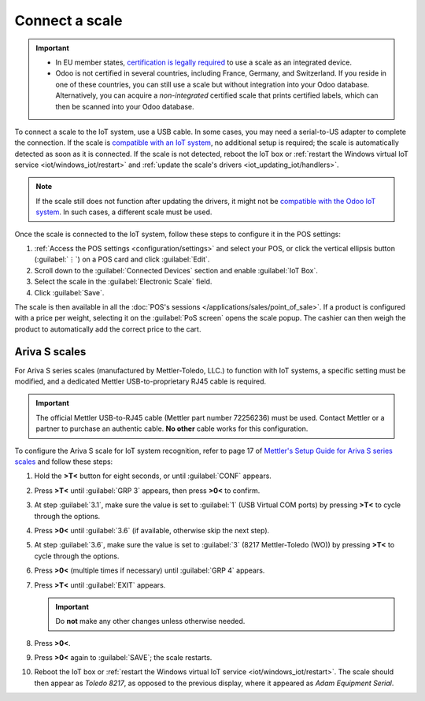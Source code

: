 ===============
Connect a scale
===============

.. important::
   - In EU member states, `certification is legally required
     <https://eur-lex.europa.eu/legal-content/EN/TXT/?uri=uriserv%3AOJ.L_.2014.096.01.0107.01.ENG>`_
     to use a scale as an integrated device.
   - Odoo is not certified in several countries, including France, Germany, and Switzerland. If you
     reside in one of these countries, you can still use a scale but without integration into your
     Odoo database. Alternatively, you can acquire a *non-integrated* certified scale that prints
     certified labels, which can then be scanned into your Odoo database.

To connect a scale to the IoT system, use a USB cable. In some cases, you may need a serial-to-US
adapter to complete the connection. If the scale is `compatible with an IoT system
<https://www.odoo.com/page/iot-hardware>`_, no additional setup is required; the scale is
automatically detected as soon as it is connected. If the scale is not detected, reboot the IoT box
or :ref:`restart the Windows virtual IoT service <iot/windows_iot/restart>` and :ref:`update the
scale's drivers <iot_updating_iot/handlers>`.

.. note::
   If the scale still does not function after updating the drivers, it might not be `compatible with
   the Odoo IoT system <https://www.odoo.com/page/iot-hardware>`_. In such cases, a different scale
   must be used.

Once the scale is connected to the IoT system, follow these steps to configure it in the POS
settings:

#. :ref:`Access the POS settings <configuration/settings>` and select your POS, or click the
   vertical ellipsis button (:guilabel:`⋮`) on a POS card and click :guilabel:`Edit`.
#. Scroll down to the :guilabel:`Connected Devices` section and enable :guilabel:`IoT Box`.
#. Select the scale in the :guilabel:`Electronic Scale` field.
#. Click :guilabel:`Save`.

.. seealso::
   :doc:`Connect an IoT system to a POS </applications/sales/point_of_sale/configuration/pos_iot>`

The scale is then available in all the :doc:`POS's sessions </applications/sales/point_of_sale>`.
If a product is configured with a price per weight, selecting it on the :guilabel:`PoS screen` opens
the scale popup. The cashier can then weigh the product to automatically add the correct price to
the cart.

.. image:: scale/scale-view.png
   :scale: 80%
   :alt: Electronic Scale dashboard view when no items are being weighed.

Ariva S scales
==============

For Ariva S series scales (manufactured by Mettler-Toledo, LLC.) to function with IoT systems, a
specific setting must be modified, and a dedicated Mettler USB-to-proprietary RJ45 cable is required.

.. important::
   The official Mettler USB-to-RJ45 cable (Mettler part number 72256236) must be used. Contact
   Mettler or a partner to purchase an authentic cable. **No other** cable works for this
   configuration.

To configure the Ariva S scale for IoT system recognition, refer to page 17 of `Mettler's Setup
Guide for Ariva S series scales <https://www.mt.com/dam/RET_DOCS/Ariv.pdf>`_ and follow these steps:

#. Hold the **>T<** button for eight seconds, or until :guilabel:`CONF` appears.
#. Press **>T<** until :guilabel:`GRP 3` appears, then press **>0<** to confirm.
#. At step :guilabel:`3.1`, make sure the value is set to :guilabel:`1` (USB Virtual COM ports) by
   pressing **>T<** to cycle through the options.
#. Press **>0<** until :guilabel:`3.6` (if available, otherwise skip the next step).
#. At step :guilabel:`3.6`, make sure the value is set to :guilabel:`3` (8217 Mettler-Toledo (WO))
   by pressing **>T<** to cycle through the options.
#. Press **>0<** (multiple times if necessary) until :guilabel:`GRP 4` appears.
#. Press **>T<** until :guilabel:`EXIT` appears.

   .. important::
      Do **not** make any other changes unless otherwise needed.

#. Press **>0<**.
#. Press **>0<** again to :guilabel:`SAVE`; the scale restarts.
#. Reboot the IoT box or :ref:`restart the Windows virtual IoT service <iot/windows_iot/restart>`.
   The scale should then appear as `Toledo 8217`, as opposed to the previous display, where it
   appeared as `Adam Equipment Serial`.
